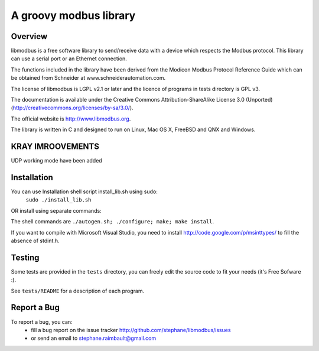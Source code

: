 =========================
 A groovy modbus library
=========================

Overview
--------

libmodbus is a free software library to send/receive data with a
device which respects the Modbus protocol. This library can use a
serial port or an Ethernet connection.

The functions included in the library have been derived from the
Modicon Modbus Protocol Reference Guide which can be obtained from
Schneider at www.schneiderautomation.com.

The license of libmodbus is LGPL v2.1 or later and the licence of programs in
tests directory is GPL v3.

The documentation is available under the Creative Commons Attribution-ShareAlike
License 3.0 (Unported) (http://creativecommons.org/licenses/by-sa/3.0/).

The official website is http://www.libmodbus.org.

The library is written in C and designed to run on Linux, Mac OS X, FreeBSD and
QNX and Windows.

KRAY IMROOVEMENTS
-----------------
UDP working mode have been added

Installation
------------
You can use Installation shell script install_lib.sh using sudo:
 ``sudo ./install_lib.sh``

OR install using separate commands:

The shell commands are ``./autogen.sh; ./configure; make; make install``.

If you want to compile with Microsoft Visual Studio, you need to install
http://code.google.com/p/msinttypes/ to fill the absence of stdint.h.

Testing
-------

Some tests are provided in the ``tests`` directory, you can
freely edit the source code to fit your needs (it's Free Sofware :).

See ``tests/README`` for a description of each program.

Report a Bug
------------

To report a bug, you can:
 * fill a bug report on the issue tracker
   http://github.com/stephane/libmodbus/issues
 * or send an email to stephane.raimbault@gmail.com
